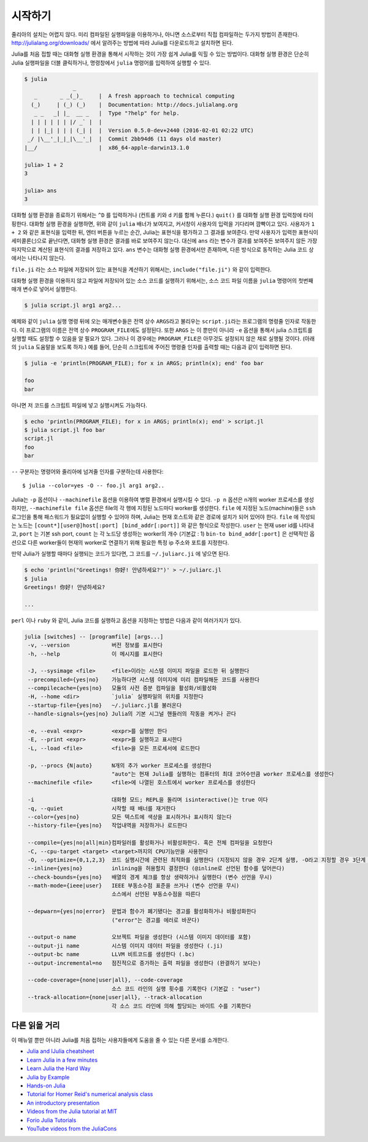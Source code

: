 .. _man-getting-started:

*****************
시작하기
*****************

줄리아의 설치는 어렵지 않다.  미리 컴파일된 실행파일을 이용하거나,
아니면 소스로부터 직접 컴파일하는 두가지 방법이 존재한다.
`http://julialang.org/downloads/ <http://julialang.org/downloads/>`_ 에서
알려주는 방법에 따라 Julia를 다운로드하고 설치하면 된다.

Julia를 처음 접할 때는 대화형 실행 환경을 통해서 시작하는 것이
가장 쉽게 Julia를 익힐 수 있는 방법이다.
대화형 실행 환경은 단순히 Julia 실행파일을 더블 클릭하거나, 명령창에서
``julia`` 명령어를 입력하여 실행할 수 있다.

.. code-block:: julia

    $ julia
                   _
       _       _ _(_)_     |  A fresh approach to technical computing
      (_)     | (_) (_)    |  Documentation: http://docs.julialang.org
       _ _   _| |_  __ _   |  Type "?help" for help.
      | | | | | | |/ _` |  |
      | | |_| | | | (_| |  |  Version 0.5.0-dev+2440 (2016-02-01 02:22 UTC)
     _/ |\__'_|_|_|\__'_|  |  Commit 2bb94d6 (11 days old master)
    |__/                   |  x86_64-apple-darwin13.1.0

    julia> 1 + 2
    3

    julia> ans
    3

대화형 실행 환경을 종료하기 위해서는 ``^D`` 를 입력하거나
(컨트롤 키와 ``d`` 키를 함께 누른다.)
``quit()`` 를 대화형 실행 환경 입력창에 타이핑한다.
대화형 실행 환경을 실행하면, 위와 같이 ``julia`` 배너가 보여지고,
커서창이 사용자의 입력을 기다리며 깜빡이고 있다. 사용자가
``1 + 2`` 와 같은 표현식을 입력한 뒤, 엔터 버튼을 누르는 순간,
Julia는 표현식을 평가하고 그 결과를 보여준다.
만약 사용자가 입력한 표현식이 세미콜론(;)으로 끝난다면,
대화형 실행 환경은 결과를 바로 보여주지 않는다.
대신에 ``ans`` 라는 변수가 결과를 보여주든 보여주지 않든
가장 마지막으로 계산된 표현식의 결과를 저장하고 있다.
``ans`` 변수는 대화형 실행 환경에서만 존재하며, 다른 방식으로 동작하는
Julia 코드 상에서는 나타나지 않는다.

``file.ji`` 라는 소스 파일에 저장되어 있는 표현식을 계산하기 위해서는,
``include("file.ji")`` 와 같이 입력한다.

대화형 실행 환경을 이용하지 않고
파일에 저장되어 있는 소스 코드를 실행하기 위해서는,
소스 코드 파일 이름을 ``julia`` 명령어의 첫번째 매개 변수로 넣어서 실행한다.

.. code-block:: shell

    $ julia script.jl arg1 arg2...

예제와 같이 ``julia`` 실행 명령 뒤에 오는 매개변수들은
전역 상수 ``ARGS``\ 라고 불리우는
``script.ji``\ 라는 프로그램의 명령줄 인자로 작동한다.
이 프로그램의 이름은 전역 상수 ``PROGRAM_FILE``\ 에도 설정된다.
또한 ``ARGS`` 는 이 뿐만이 아니라
``-e`` 옵션을 통해서 julia 스크립트를 실행할 때도 설정할 수 있음을 알 필요가 있다.
그러나 이 경우에는 ``PROGRAM_FILE``\ 은 아무것도 설정되지 않은 채로 실행될 것이다.
(아래의 ``julia`` 도움말을 보도록 하자.)
예를 들어, 단순히 스크립트에 주어진 명령줄 인자를 출력할 때는
다음과 같이 입력하면 된다.

.. code-block:: shell

    $ julia -e 'println(PROGRAM_FILE); for x in ARGS; println(x); end' foo bar

    foo
    bar

아니면 저 코드를 스크립트 파일에 넣고 실행시켜도 가능하다.

.. code-block:: shell

    $ echo 'println(PROGRAM_FILE); for x in ARGS; println(x); end' > script.jl
    $ julia script.jl foo bar
    script.jl
    foo
    bar

``--`` 구분자는 명령어와 줄리아에 넘겨줄 인자를 구분하는데 사용한다::

    $ julia --color=yes -O -- foo.jl arg1 arg2..

Julia는 ``-p`` 옵션이나 ``--machinefile`` 옵션을 이용하여
병렬 환경에서 실행시킬 수 있다.
``-p n`` 옵션은 n개의 worker 프로세스를 생성하지만,
``--machinefile file`` 옵션은 file의 각 행에 지정된 노드마다
worker를 생성한다.
``file`` 에 지정된 노드(machine)들은 ``ssh`` 로그인을 통해
패스워드가 필요없이 실행할 수 있어야 하며,
Julia는 현재 호스트와 같은 경로에 설치가 되어 있어야 한다.
``file`` 에 작성되는 노드는
``[count*][user@]host[:port] [bind_addr[:port]]``
와 같은 형식으로 작성한다.
``user`` 는 현재 user id를 나타내고, ``port`` 는 기본 ssh port,
``count`` 는 각 노드당 생성하는 worker의 개수 (기본값 : 1)
``bin-to bind_addr[:port]`` 은 선택적인 옵션으로
다른 worker들이 현재의 worker로 연결하기 위해 필요한
특정 ip 주소와 포트를 지정한다.


만약 Julia가 실행할 때마다 실행되는 코드가 있다면,
그 코드를 ``~/.juliarc.ji`` 에 넣으면 된다.

.. code-block:: shell

    $ echo 'println("Greetings! 你好! 안녕하세요?")' > ~/.juliarc.jl
    $ julia
    Greetings! 你好! 안녕하세요?

    ...


``perl`` 이나 ``ruby`` 와 같이, 
Julia 코드를 실행하고 옵션을 지정하는 방법은 다음과 같이 여러가지가 있다.

.. code-block:: shell

    julia [switches] -- [programfile] [args...]
     -v, --version             버전 정보를 표시한다
     -h, --help                이 메시지를 표시한다

     -J, --sysimage <file>     <file>이라는 시스템 이미지 파일을 로드한 뒤 실행한다
     --precompiled={yes|no}    가능하다면 시스템 이미지에 미리 컴파일해둔 코드를 사용한다
     --compilecache={yes|no}   모듈의 사전 증분 컴파일을 활성화/비활성화
     -H, --home <dir>          `julia` 실행파일의 위치를 지정한다
     --startup-file={yes|no}   ~/.juliarc.jl를 불러온다
     --handle-signals={yes|no} Julia의 기본 시그널 핸들러의 작동을 켜거나 끈다

     -e, --eval <expr>         <expr>를 실행만 한다
     -E, --print <expr>        <expr>를 실행하고 표시한다
     -L, --load <file>         <file>을 모든 프로세서에 로드한다

     -p, --procs {N|auto}      N개의 추가 worker 프로세스를 생성한다
                               "auto"는 현재 Julia를 실행하는 컴퓨터의 최대 코어수만큼 worker 프로세스를 생성한다
     --machinefile <file>      <file>에 나열된 호스트에서 worker 프로세스를 생성한다

     -i                        대화형 모드; REPL을 돌리며 isinteractive()는 true 이다
     -q, --quiet               시작할 때 배너를 재거한다
     --color={yes|no}          모든 텍스트에 색상을 표시하거나 표시하지 않는다
     --history-file={yes|no}   작업내역을 저장하거나 로드한다

     --compile={yes|no|all|min}컴파일러를 활성화거나 비활성화한다. 혹은 전체 컴파일을 요청한다
     -C, --cpu-target <target> <target>까지의 CPU기능만을 사용한다
     -O, --optimize={0,1,2,3}  코드 실행시간에 관련된 최적화를 실행한다 (지정되지 않을 경우 2단계 실행, -O라고 지정할 경우 3단계 실행)
     --inline={yes|no}         inlining을 허용할지 결정한다 (@inline로 선언된 함수를 덮어쓴다)
     --check-bounds={yes|no}   배열의 경계 체크를 항상 생략하거나 실행한다 (변수 선언을 무시)
     --math-mode={ieee|user}   IEEE 부동소수점 표준을 쓰거나 (변수 선언을 무시)
                               소스에서 선언된 부동소수점을 따른다

     --depwarn={yes|no|error}  문법과 함수가 폐기됐다는 경고를 활성화하거나 비활성화한다
                               ("error"는 경고를 에러로 바꾼다)

     --output-o name           오브젝트 파일을 생성한다 (시스템 이미지 데이터를 포함)
     --output-ji name          시스템 이미지 데이터 파일을 생성한다 (.ji)
     --output-bc name          LLVM 비트코드를 생성한다 (.bc)
     --output-incremental=no   점진적으로 증가하는 출력 파일을 생성한다 (완결하기 보다는)

     --code-coverage={none|user|all}, --code-coverage
                               소스 코드 라인의 실행 횟수를 기록한다 (기본값 : "user")
     --track-allocation={none|user|all}, --track-allocation
                               각 소스 코드 라인에 의해 할당되는 바이트 수를 기록한다



다른 읽을 거리
--------------

이 매뉴얼 뿐만 아니라 Julia를 처음 접하는 사용자들에게 도움을 줄 수 있는 다른 문서를 소개한다.

- `Julia and IJulia cheatsheet <http://math.mit.edu/~stevenj/Julia-cheatsheet.pdf>`_
- `Learn Julia in a few minutes <https://learnxinyminutes.com/docs/julia/>`_
- `Learn Julia the Hard Way <https://github.com/chrisvoncsefalvay/learn-julia-the-hard-way>`_
- `Julia by Example <http://samuelcolvin.github.io/JuliaByExample/>`_
- `Hands-on Julia <https://github.com/dpsanders/hands_on_julia>`_
- `Tutorial for Homer Reid's numerical analysis class <http://homerreid.dyndns.org/teaching/18.330/JuliaProgramming.shtml>`_
- `An introductory presentation <https://raw.githubusercontent.com/ViralBShah/julia-presentations/master/Fifth-Elephant-2013/Fifth-Elephant-2013.pdf>`_
- `Videos from the Julia tutorial at MIT <http://julialang.org/blog/2013/03/julia-tutorial-MIT>`_
- `Forio Julia Tutorials <http://forio.com/labs/julia-studio/tutorials/>`_
- `YouTube videos from the JuliaCons <https://www.youtube.com/user/JuliaLanguage/playlists>`_

